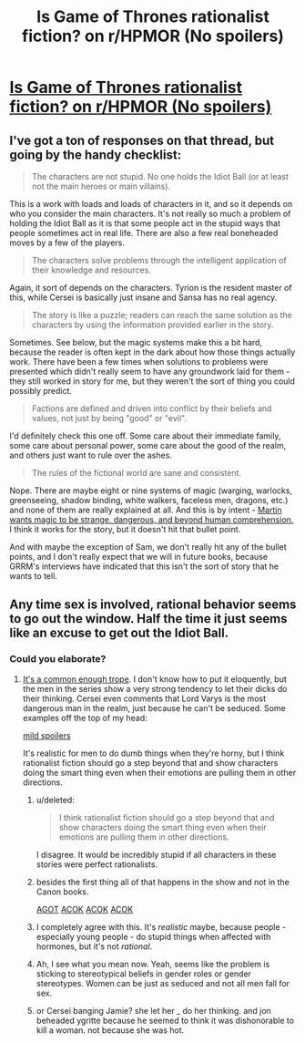 #+TITLE: Is Game of Thrones rationalist fiction? on r/HPMOR (No spoilers)

* [[http://www.reddit.com/r/HPMOR/comments/1v313f/offtopic_is_game_of_thrones_rationalist_fiction/][Is Game of Thrones rationalist fiction? on r/HPMOR (No spoilers)]]
:PROPERTIES:
:Score: 7
:DateUnix: 1389637572.0
:DateShort: 2014-Jan-13
:END:

** I've got a ton of responses on that thread, but going by the handy checklist:

#+begin_quote
  The characters are not stupid. No one holds the Idiot Ball (or at least not the main heroes or main villains).
#+end_quote

This is a work with loads and loads of characters in it, and so it depends on who you consider the main characters. It's not really so much a problem of holding the Idiot Ball as it is that some people act in the stupid ways that people sometimes act in real life. There are also a few real boneheaded moves by a few of the players.

#+begin_quote
  The characters solve problems through the intelligent application of their knowledge and resources.
#+end_quote

Again, it sort of depends on the characters. Tyrion is the resident master of this, while Cersei is basically just insane and Sansa has no real agency.

#+begin_quote
  The story is like a puzzle; readers can reach the same solution as the characters by using the information provided earlier in the story.
#+end_quote

Sometimes. See below, but the magic systems make this a bit hard, because the reader is often kept in the dark about how those things actually work. There have been a few times when solutions to problems were presented which didn't really seem to have any groundwork laid for them - they still worked in story for me, but they weren't the sort of thing you could possibly predict.

#+begin_quote
  Factions are defined and driven into conflict by their beliefs and values, not just by being "good" or "evil".
#+end_quote

I'd definitely check this one off. Some care about their immediate family, some care about personal power, some care about the good of the realm, and others just want to rule over the ashes.

#+begin_quote
  The rules of the fictional world are sane and consistent.
#+end_quote

Nope. There are maybe eight or nine systems of magic (warging, warlocks, greenseeing, shadow binding, white walkers, faceless men, dragons, etc.) and none of them are really explained at all. And this is by intent - [[http://www.vulture.com/2011/10/george_rr_martin_on_his_favori.html][Martin wants magic to be strange, dangerous, and beyond human comprehension.]] I think it works for the story, but it doesn't hit that bullet point.

And with maybe the exception of Sam, we don't really hit any of the bullet points, and I don't really expect that we will in future books, because GRRM's interviews have indicated that this isn't the sort of story that he wants to tell.
:PROPERTIES:
:Author: alexanderwales
:Score: 4
:DateUnix: 1389643926.0
:DateShort: 2014-Jan-13
:END:


** Any time sex is involved, rational behavior seems to go out the window. Half the time it just seems like an excuse to get out the Idiot Ball.
:PROPERTIES:
:Author: AnarchistMiracle
:Score: 3
:DateUnix: 1389654674.0
:DateShort: 2014-Jan-14
:END:

*** Could you elaborate?
:PROPERTIES:
:Score: 1
:DateUnix: 1389657811.0
:DateShort: 2014-Jan-14
:END:

**** [[http://tvtropes.org/pmwiki/pmwiki.php/Main/AllMenArePerverts][It's a common enough trope]]. I don't know how to put it eloquently, but the men in the series show a very strong tendency to let their dicks do their thinking. Cersei even comments that Lord Varys is the most dangerous man in the realm, just because he can't be seduced. Some examples off the top of my head:

[[#s][mild spoilers]]

It's realistic for men to do dumb things when they're horny, but I think rationalist fiction should go a step beyond that and show characters doing the smart thing even when their emotions are pulling them in other directions.
:PROPERTIES:
:Author: AnarchistMiracle
:Score: 1
:DateUnix: 1389674046.0
:DateShort: 2014-Jan-14
:END:

***** u/deleted:
#+begin_quote
  I think rationalist fiction should go a step beyond that and show characters doing the smart thing even when their emotions are pulling them in other directions.
#+end_quote

I disagree. It would be incredibly stupid if all characters in these stories were perfect rationalists.
:PROPERTIES:
:Score: 3
:DateUnix: 1389713918.0
:DateShort: 2014-Jan-14
:END:


***** besides the first thing all of that happens in the show and not in the Canon books.

[[#s][AGOT]] [[#s][ACOK]] [[#s][ACOK]] [[#s][ACOK]]
:PROPERTIES:
:Author: der1n1t1ator
:Score: 2
:DateUnix: 1389691796.0
:DateShort: 2014-Jan-14
:END:


***** I completely agree with this. It's /realistic/ maybe, because people - especially young people - do stupid things when affected with hormones, but it's not /rational/.
:PROPERTIES:
:Author: alexanderwales
:Score: 1
:DateUnix: 1389675325.0
:DateShort: 2014-Jan-14
:END:


***** Ah, I see what you mean now. Yeah, seems like the problem is sticking to stereotypical beliefs in gender roles or gender stereotypes. Women can be just as seduced and not all men fall for sex.
:PROPERTIES:
:Score: 1
:DateUnix: 1389676700.0
:DateShort: 2014-Jan-14
:END:


***** or Cersei banging Jamie? she let her _ do her thinking. and jon beheaded ygritte because he seemed to think it was dishonorable to kill a woman. not because she was hot.
:PROPERTIES:
:Author: sambocyn
:Score: 1
:DateUnix: 1398656719.0
:DateShort: 2014-Apr-28
:END:

